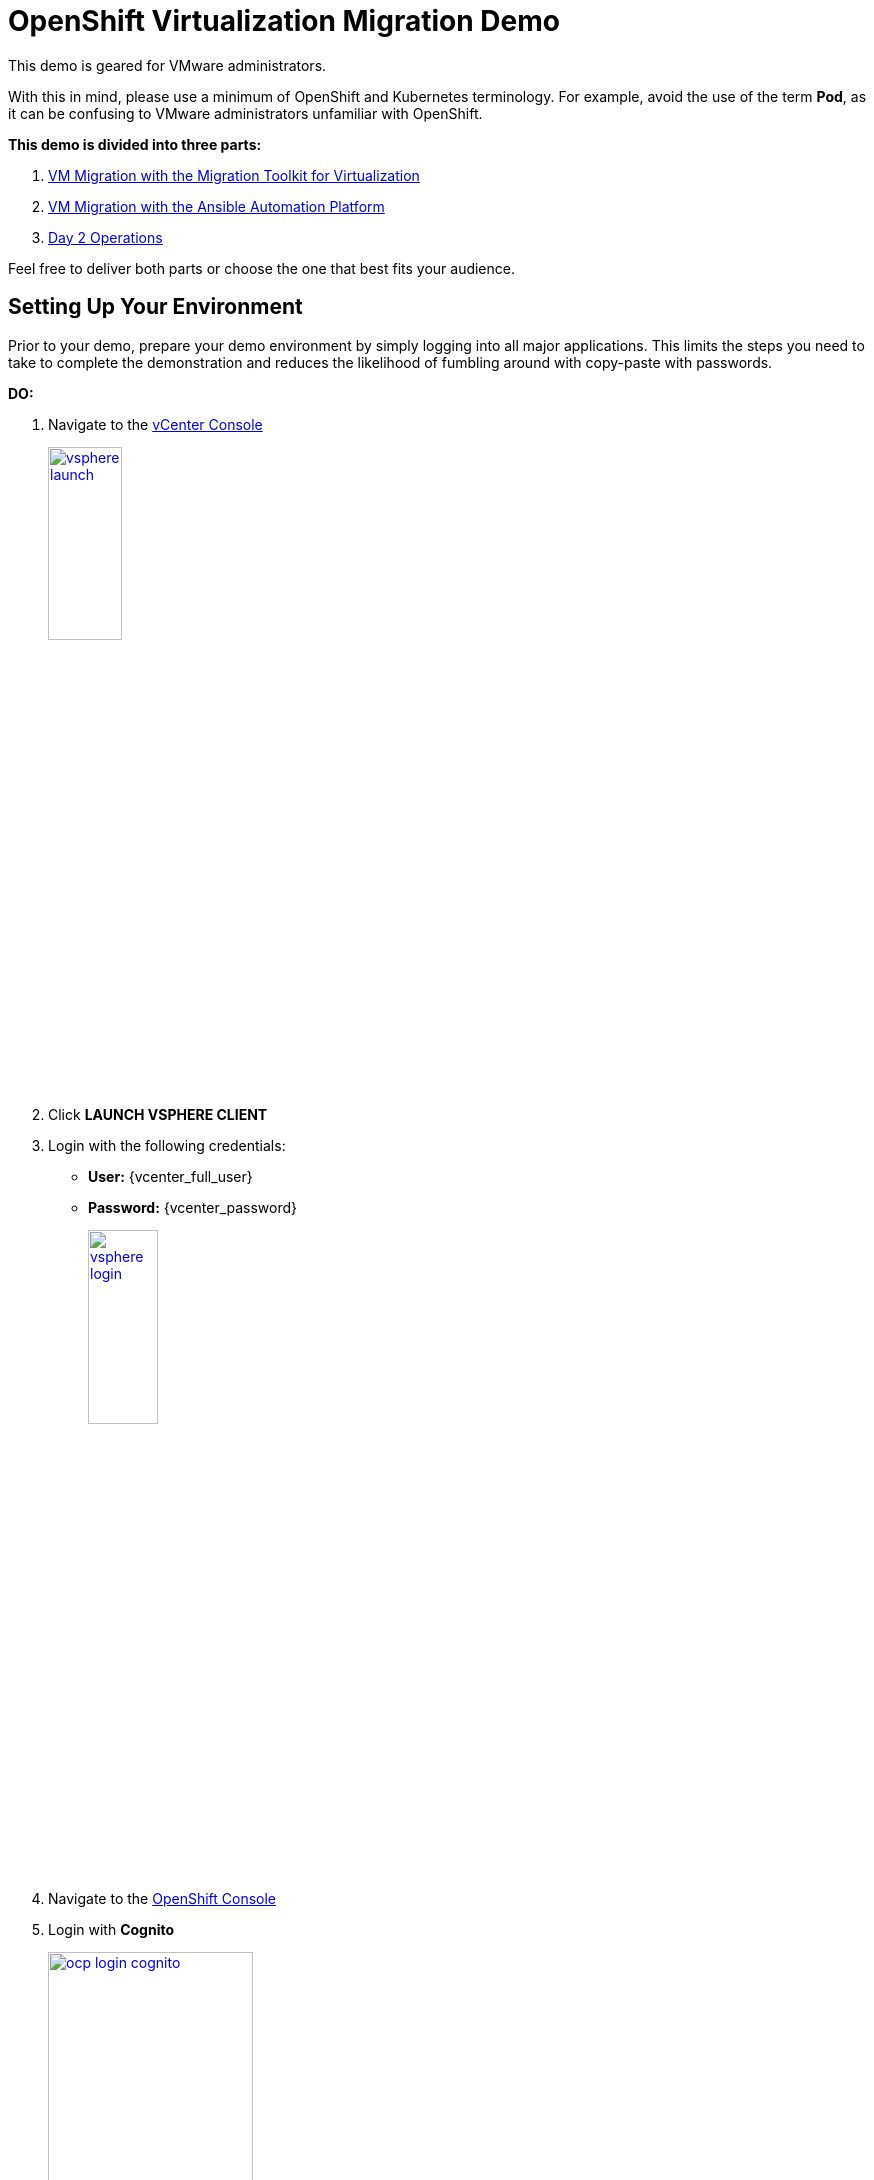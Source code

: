 = OpenShift Virtualization Migration Demo

This demo is geared for VMware administrators.

With this in mind, please use a minimum of OpenShift and Kubernetes terminology.
For example, avoid the use of the term *Pod*, as it can be confusing to VMware administrators unfamiliar with OpenShift.

**This demo is divided into three parts:**

1. xref:01-mtv-migration.adoc[VM Migration with the Migration Toolkit for Virtualization]
2. xref:02-ansible-migration.adoc[VM Migration with the Ansible Automation Platform]
3. xref:03-day2-operations.adoc[Day 2 Operations]

Feel free to deliver both parts or choose the one that best fits your audience.

== Setting Up Your Environment

Prior to your demo, prepare your demo environment by simply logging into all major applications.
This limits the steps you need to take to complete the demonstration and reduces the likelihood of fumbling around with copy-paste with passwords.

*DO:*

. Navigate to the https://{vcenter_console}[vCenter Console^]
+
image::vsphere-launch.png[link=self, window=blank, width=30%]
+
. Click *LAUNCH VSPHERE CLIENT*
. Login with the following credentials:
* *User:* {vcenter_full_user}
* *Password:* {vcenter_password}
+
image::vsphere-login.png[link=self, window=blank, width=30%]

. Navigate to the link:{openshift_cluster_console_url}[OpenShift Console^]
. Login with *Cognito*
+
image::ocp-login-cognito.png[link=self, window=blank, width=50%]
+
image::module-01/NN_Virtualization_Console_Login.png[link=self, window=blank, width=30%]
+
*Username:* {openshift_cluster_admin_username}
+
*Password:* {openshift_cluster_admin_password}

. Navigate to the link:{aap_controller_web_url}[AAP Controller^]
+
. Login as administrator:
* *Username:* {aap_controller_admin_user}
* *Password:* {aap_controller_admin_password}
+
image::module-02/NN_AAP_Console_Login.png[link=self, window=blank, width=30%]
